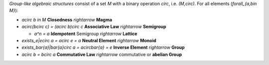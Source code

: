 .. raw:: html

    %path = "maths/stuctures/group"
    %kind = kinda["content"]
    %level = 10
    <!-- html -->

*Group-like algebraic structures* consist of a set `M` 
with a binary operation `\circ`, i.e. `(M,\circ)`.
For all elements (`\forall_{a,b\in M}`):

- `a\circ b \in M` **Closedness** `\rightarrow` **Magma**

- `a\circ(b\circ c) = (a\circ b)\circ c` **Associative Law** `\rightarrow` **Semigroup**

  - `a^n = a` **Idempotent** Semigroup `\rightarrow` **Lattice**

- `\exists_e|e\circ a = a\circ e = a` **Neutral Element** `\rightarrow` **Monoid**

- `\exists_\bar{a}|\bar{a}\circ a = a\circ\bar{a} = e` **Inverse Element** `\rightarrow` **Group**

- `a\circ b = b\circ a` **Commutative Law** `\rightarrow` commutative or **abelian Group**



